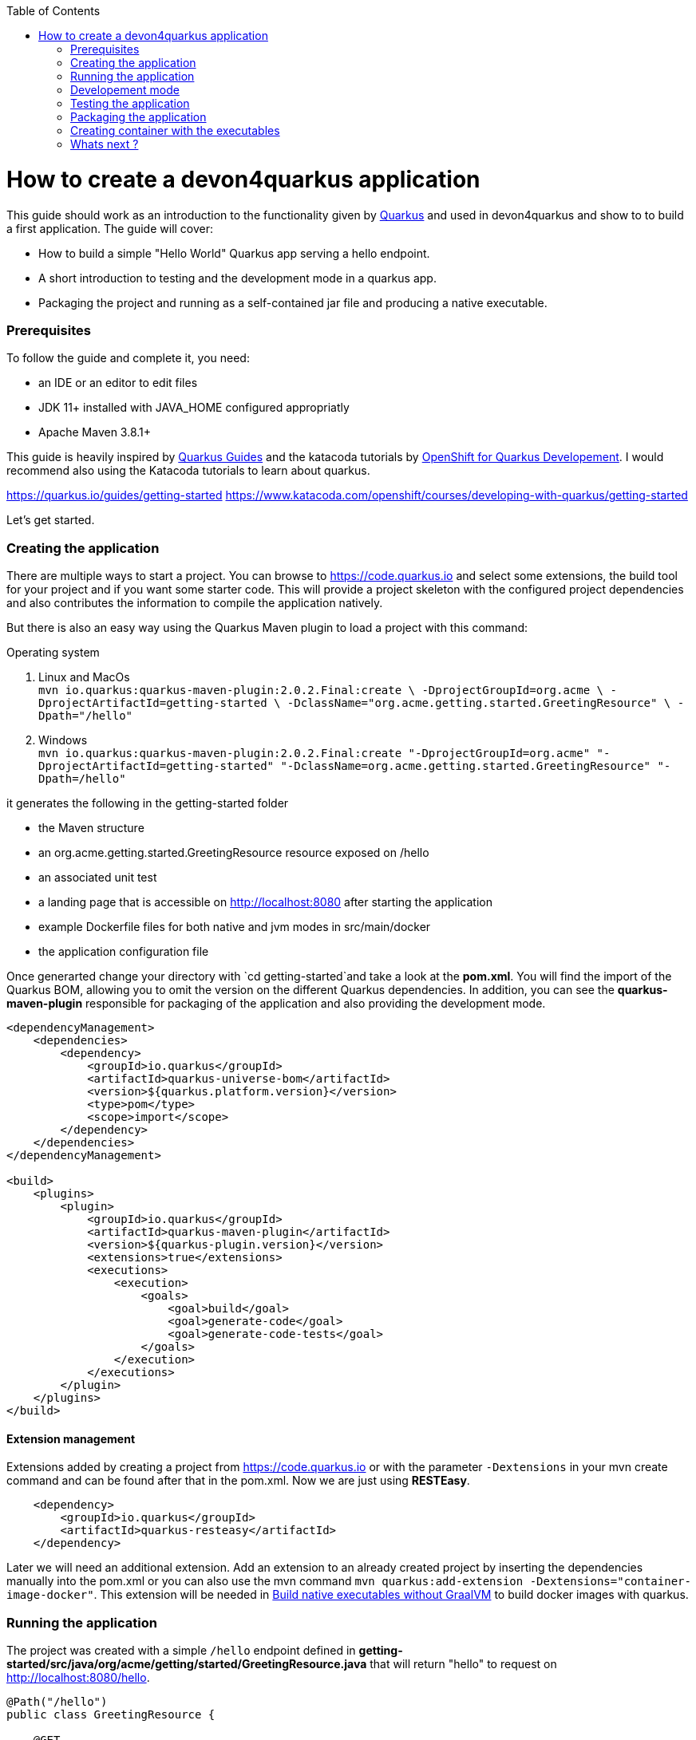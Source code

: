 :toc: macro
toc::[]

= How to create a devon4quarkus application

This guide should work as an introduction to the functionality given by https://quarkus.io/[Quarkus] and used in devon4quarkus and show to to build a first application.
The guide will cover:

* How to build a simple "Hello World" Quarkus app serving a hello endpoint.
* A short introduction to testing and the development mode in a quarkus app.
* Packaging the project and running as a self-contained jar file and producing a native executable. 

=== Prerequisites
To follow the guide and complete it, you need:

* an IDE or an editor to edit files
* JDK 11+ installed with JAVA_HOME configured appropriatly
* Apache Maven 3.8.1+


This guide is heavily inspired by https://quarkus.io/guides/[Quarkus Guides] and the katacoda tutorials by https://www.katacoda.com/openshift/courses/developing-with-quarkus[OpenShift for Quarkus Developement]. I would recommend also using the Katacoda tutorials to learn about quarkus.


https://quarkus.io/guides/getting-started
https://www.katacoda.com/openshift/courses/developing-with-quarkus/getting-started



Let's get started.

=== Creating the application

There are multiple ways to start a project. You can browse to https://code.quarkus.io and select some extensions, the build tool for your project and if you want some starter code. This will provide a project skeleton with the configured project dependencies and also contributes the information to compile the application natively.

But there is also an easy way using the Quarkus Maven plugin to load a project with this command:

.Operating system
. Linux and MacOs +
`mvn io.quarkus:quarkus-maven-plugin:2.0.2.Final:create \
    -DprojectGroupId=org.acme \
    -DprojectArtifactId=getting-started \
    -DclassName="org.acme.getting.started.GreetingResource" \
    -Dpath="/hello"`

. Windows +
    `mvn io.quarkus:quarkus-maven-plugin:2.0.2.Final:create "-DprojectGroupId=org.acme" "-DprojectArtifactId=getting-started" "-DclassName=org.acme.getting.started.GreetingResource" "-Dpath=/hello"`
 

it generates the following in the getting-started folder

* the Maven structure
* an org.acme.getting.started.GreetingResource resource exposed on /hello
* an associated unit test
* a landing page that is accessible on http://localhost:8080 after starting the application
* example Dockerfile files for both native and jvm modes in src/main/docker
* the application configuration file

Once generarted change your directory with `cd getting-started`and take a look at the *pom.xml*. You will find the import of the Quarkus BOM, allowing you to omit the version on the different Quarkus dependencies. In addition, you can see the *quarkus-maven-plugin* responsible for packaging of the application and also providing the development mode.

[source, xml]
----
<dependencyManagement>
    <dependencies>
        <dependency>
            <groupId>io.quarkus</groupId>
            <artifactId>quarkus-universe-bom</artifactId>
            <version>${quarkus.platform.version}</version>
            <type>pom</type>
            <scope>import</scope>
        </dependency>
    </dependencies>
</dependencyManagement>

<build>
    <plugins>
        <plugin>
            <groupId>io.quarkus</groupId>
            <artifactId>quarkus-maven-plugin</artifactId>
            <version>${quarkus-plugin.version}</version>
            <extensions>true</extensions>
            <executions>
                <execution>
                    <goals>
                        <goal>build</goal>
                        <goal>generate-code</goal>
                        <goal>generate-code-tests</goal>
                    </goals>
                </execution>
            </executions>
        </plugin>
    </plugins>
</build>
----

==== Extension management
Extensions added by creating a project from https://code.quarkus.io or with the parameter `-Dextensions` in your mvn create command and can be found after that in the pom.xml. Now we are just using *RESTEasy*. 

[source, xml]
----
    <dependency>
        <groupId>io.quarkus</groupId>
        <artifactId>quarkus-resteasy</artifactId>
    </dependency>
----

Later we will need an additional extension. Add an extension to an already created project by inserting the dependencies manually into the pom.xml or you can also use the mvn command `mvn quarkus:add-extension -Dextensions="container-image-docker"`.
This extension will be needed in <<Build native executables without GraalVM>> to build docker images with quarkus.


=== Running the application

The project was created with a simple `/hello` endpoint defined in *getting-started/src/java/org/acme/getting/started/GreetingResource.java* that will return "hello" to request on http://localhost:8080/hello.

[source, java]
----
@Path("/hello")
public class GreetingResource {

    @GET
    @Produces(MediaType.TEXT_PLAIN)
    public String hello() {
        return "Hello RESTEasy";
    }
}
----

Now run the application with the command `mvn quarkus:dev`. The application is running and you can send a request on the endpoint https://localhost:8080/hello and you should get a "Hello RESTEasy" response.

=== Developement mode 

With the command above we started the devon4quarkus app in development mode. Go to http://localhost:8080 and you can see a Quarkus landing page with information about the application. There you can access the http://localhost:8080/q/dev/[Dev UI] via the link. 

Quarkus apps expose a useful UI for inspecting and making on-the-fly changes to the app (much like live coding mode). It allows you to quickly visualize all the extensions currently loaded, see and edit their configuration values, see their status and go directly to their documentation.

More Information on this Chapter{Chapter Testing ?} or this Guide https://quarkus.io/guides/dev-ui

=== Testing the application 
When in developer mode (via mvn quarkus:dev), Quarkus can automatically and continuously rnun your uit tests. Quarkus supports Junit 5 tests and also has generated a simple test for us. When the devon4quarkus application is running you should see in your command promt:
----
Tests paused, press [r] to resume, [w] to open the browser, [h] for more options> 
----
The test is pretty simple and just checks if "Hello RESTEasy" will be returned. We can edit the *getting-started/src/java/org/acme/getting/started/GreetingResource.java* while the application is still running to:

[source, java]
----
@Path("/hello")
public class GreetingResource {

    @GET
    @Produces(MediaType.TEXT_PLAIN)
    public String hello() {
        return "Hello RESTHard";
    }
}
----

and by rerunning the test with `r`, the test should fail now. You can also test the application before running it with `mvn test`. Reset the return string to *"Hello RestEasy"* and we can continue.

=== Packaging the application
First let's package the application with `mvn package` and produce:


. *target/getting-started-1.0.0-SNAPSHOT.jar* +
containing just the classes and resources of the projects, it’s the regular artifact produced by the Maven build
. *target/quarkus-app/quarkus-run.jar* +
being an executable jar. Be aware that it’s not an über-jar as the dependencies are copied into several subdirectories (and would need to be included in any layered container image).

You can run the packaged application with this command `java -jar target/quarkus-app/quarkus-run.jar` and check http://localhost/hello.


Let’s now produce a native executable for our application. It improves the startup time of the application and produces a minimal disk footprint. The executable would have everything to run the application including the "JVM" (shrunk to be just enough to run the application), and the application.


Building a native executable requires using a distribution of GraalVM and a configured $GRAALVM_HOME. You can create a native application without GraalVM and use a multi-stage Docker build to run Maven inside a Docker container that embeds GraalVM. This will be explained in this chapter <<Build native executables without GraalVM>> or this https://quarkus.io/guides/building-native-image#container-runtime[guide]


The usage of GraalVM is easier on Linux, for Windows the setup for the environment takes some more steps.

.Operating system

. Linux
* First download the *Community Edition of GraalVM* from https://github.com/graalvm/graalvm-ce-builds/releases[here] and unpack it like you would any other archive. Make sure to download and install at Java 11 version. 
* Configure the environment variables with the command `export GRAALVM_HOME=<path_to_graalvm>/graalvm/` and install the native-image with the command `${GRAALVM_HOME}/bin/gu install native-image`. if you are having problems building the image also set *JAVA_HOME* to GraalVM directory with `export JAVA_HOME=${GRAALVM_HOME}`and add GraalVM to the *PATH* environment variable with `export PATH=${GRAALVM_HOME}/bin:$PATH`
* Build the native executable with the command `mvn package -Pnative` and a target folder with the native Linux binary *getting-started-1.0.0-SNAPSHOT-runner* will be created. Run the image with `target/getting-started-1.0.0-SNAPSHOT-runner` and you should see the fast startup time and if you inspect the process properties also the low memory usage. You can again access http://localhost/hello to check the application.

. Windows
* First download the *Community Edition of GraalVM* from https://github.com/graalvm/graalvm-ce-builds/releases[here] and unpack it like you would any other archive. Make sure to download and install at Java 11 version. 
* Configure the enviroment variables in the system properties or with the command `$Env:GRAALVM_HOME = "<path_to_graalvm>/graalvm"` and also set *JAVA_HOME* to GraalVM directory with `$Env:JAVA_HOME=${Env:GRAALVM_HOME}`and add GraalVM to the *PATH* enviroment variable with `§Env:PATH=${GRAALVM_HOME}/bin;$PATH`. Change your directory to *<path_to_graalvm>/graalvm/bin* and install the native-image with the command `gu install native-image`.
* Also an installation of the *Visual Studio 2017 Visual C++ Build Tools* is needed. You can load it from https://aka.ms/vs/15/release/vs_buildtools.exe[here].
* The creation of the native executable is only able in the x64 version of the *Native Tool Command Prompt for VS 2017*. Start the command prompt and jump into the *getting-started* folder. Build the native executable with the command `mvn package -Pnative` and a target folder with the executable *getting-started-1.0.0-SNAPSHOT-runner.exe* will be created. Start the application and you should see the fast startup time and if you inspect the process properties also the low memory usage. You can again access http://localhost/hello to check the application.


. MacOS
For MacOS just follow this guide https://quarkus.io/guides/building-native-image#prerequisites-for-oracle-graalvm-ceee.


==== Build native executables without GraalVM

You can build the Linux executables without installing GraalVM or sometimes you just need the Linux executables on Windows to run them in a container. To do that you need a working container runtime, we use Docker in this guide. You can install Docker with your DevonfwIde destribution just follow this description https://github.com/devonfw/ide/blob/master/documentation/docker.asciidoc#[Docker with DevonfwIde]. 

[sidebar]
.Docker on Windows
--
There are two modes for Docker on Windoes, if you are using it in Hyper-V mode and not WSL 2 mode you have to share the project drive in the Docker settings or you will face some problems. 
--
To create the djfnhjdbfjdfbjdfb just use this command
command `mvn package -Pnative "-Dquarkus.container-image.build=true"` normally quarkus automatically detects the container runtime, but some times a error occurs and than you should try to select it yourself with the parameter `"-Dquarkus.native.container-runtime=docker"´.

=== Creating container with the executables 

We can start building our container image for the project. The Maven command `mvn package -Pnative -Dquarkus.container-image.build=true` will build a container image for the project(You can omit the `-Pnative` parameter to create a Dockerfile with the .jar and not the native executable and with the `-Dquarkus.native.container-runtume=docker` you can explicitely select the container runtime).  



=== Whats next ?

The next guide will show you how to implement an ArC extension that provides CDI-based dependency injection and the integration of a database and deploy it to kubenetes.


This was a first glance over the functionality of devon4quarkus. If something is missing in this overview or you need more information, some in-depth going guides can be found at https://quarkus.io/guides/[Quarkus Guides] and the katacoda tutorials by https://www.katacoda.com/openshift/courses/developing-with-quarkus[OpenShift for Quarkus Developement].